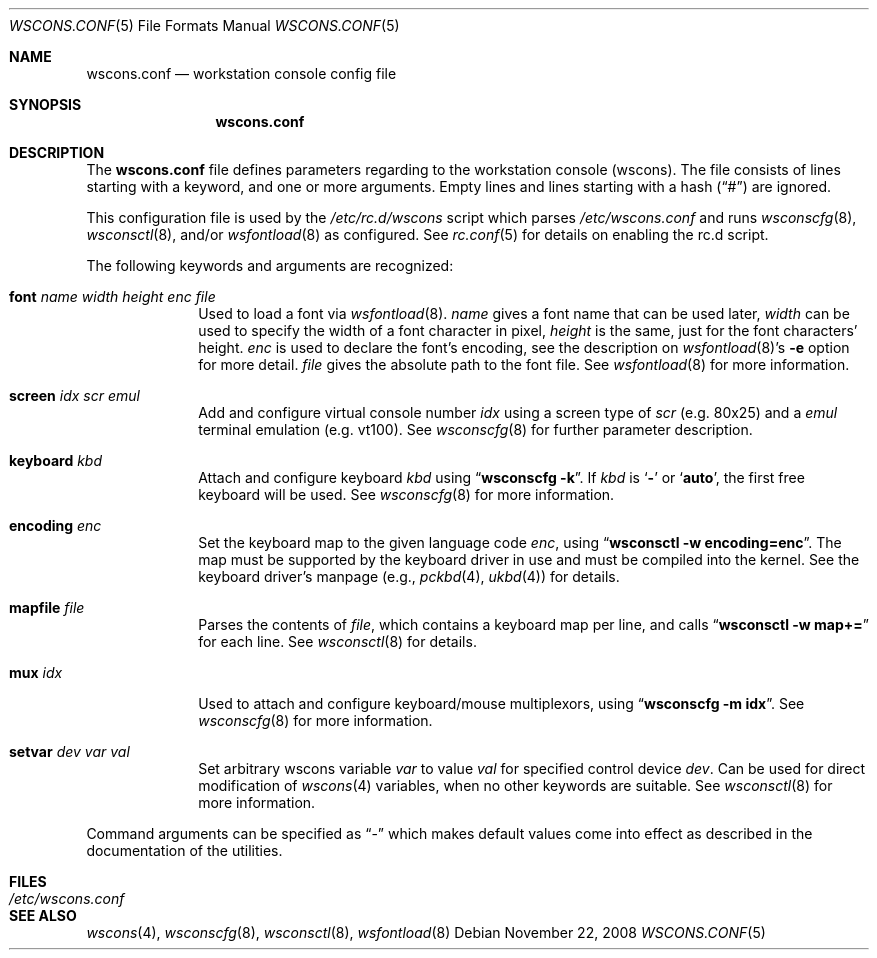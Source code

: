 .\"	$NetBSD$
.\"
.\" Copyright (c) 2000-2008 The NetBSD Foundation, Inc.
.\" All rights reserved.
.\"
.\" This code is derived from software contributed to The NetBSD Foundation
.\" by Hubert Feyrer <hubert@feyrer.de>.
.\"
.\" Redistribution and use in source and binary forms, with or without
.\" modification, are permitted provided that the following conditions
.\" are met:
.\" 1. Redistributions of source code must retain the above copyright
.\"    notice, this list of conditions and the following disclaimer.
.\" 2. Redistributions in binary form must reproduce the above copyright
.\"    notice, this list of conditions and the following disclaimer in the
.\"    documentation and/or other materials provided with the distribution.
.\"
.\" THIS SOFTWARE IS PROVIDED BY THE NETBSD FOUNDATION, INC. AND CONTRIBUTORS
.\" ``AS IS'' AND ANY EXPRESS OR IMPLIED WARRANTIES, INCLUDING, BUT NOT LIMITED
.\" TO, THE IMPLIED WARRANTIES OF MERCHANTABILITY AND FITNESS FOR A PARTICULAR
.\" PURPOSE ARE DISCLAIMED.  IN NO EVENT SHALL THE FOUNDATION OR CONTRIBUTORS
.\" BE LIABLE FOR ANY DIRECT, INDIRECT, INCIDENTAL, SPECIAL, EXEMPLARY, OR
.\" CONSEQUENTIAL DAMAGES (INCLUDING, BUT NOT LIMITED TO, PROCUREMENT OF
.\" SUBSTITUTE GOODS OR SERVICES; LOSS OF USE, DATA, OR PROFITS; OR BUSINESS
.\" INTERRUPTION) HOWEVER CAUSED AND ON ANY THEORY OF LIABILITY, WHETHER IN
.\" CONTRACT, STRICT LIABILITY, OR TORT (INCLUDING NEGLIGENCE OR OTHERWISE)
.\" ARISING IN ANY WAY OUT OF THE USE OF THIS SOFTWARE, EVEN IF ADVISED OF THE
.\" POSSIBILITY OF SUCH DAMAGE.
.\"
.Dd November 22, 2008
.Dt WSCONS.CONF 5
.Os
.Sh NAME
.Nm wscons.conf
.Nd workstation console config file
.Sh SYNOPSIS
.Nm
.Sh DESCRIPTION
The
.Nm
file defines parameters regarding to the workstation console (wscons).
The file consists of lines starting with a keyword, and one or more arguments.
Empty lines and lines starting with a hash
.Pq Dq \&#
are ignored.
.Pp
This configuration file is used by the
.Pa /etc/rc.d/wscons
script which parses
.Pa /etc/wscons.conf
and runs
.Xr wsconscfg 8 ,
.Xr wsconsctl 8 ,
and/or
.Xr wsfontload 8
as configured.
See
.Xr rc.conf 5
for details on enabling the rc.d script.
.Pp
The following keywords and arguments are recognized:
.Bl -tag -width keyboard
.It Sy font Ar name Ar width Ar height Ar enc Ar file
Used to load a font via
.Xr wsfontload 8 .
.Ar name
gives a font name that can be used later,
.Ar width
can be used to specify the width of a font character in pixel,
.Ar height
is the same, just for the font characters' height.
.Ar enc
is used to declare the font's encoding, see the description on
.Xr wsfontload 8 Ns 's
.Fl e
option for more detail.
.Ar file
gives the absolute path to the font file.
See
.Xr wsfontload 8
for more information.
.
.It Sy screen Ar idx Ar scr Ar emul
Add and configure virtual console number
.Ar idx
using a screen type of
.Ar scr
(e.g. 80x25) and a
.Ar emul
terminal emulation (e.g. vt100). See
.Xr wsconscfg 8
for further parameter description.
.
.It Sy keyboard Ar kbd
Attach and configure keyboard
.Ar kbd
using
.Dq Li "wsconscfg -k" .
If
.Ar kbd
is
.Sq Li -
or
.Sq Li auto ,
the first free keyboard will be used.
See
.Xr wsconscfg 8
for more information.
.
.It Sy encoding Ar enc
Set the keyboard map to the given language code
.Ar enc ,
using
.Dq Li "wsconsctl -w encoding=enc" .
The map must be supported by the keyboard driver in use and must be
compiled into the kernel.
See the keyboard driver's manpage (e.g.,
.Xr pckbd 4 ,
.Xr ukbd 4 )
for details.
.
.It Sy mapfile Ar file
Parses the contents of
.Ar file ,
which contains a keyboard map per line, and calls
.Dq Li "wsconsctl -w map+="
for each line.
See
.Xr wsconsctl 8
for details.
.
.It Sy mux Ar idx
Used to attach and configure keyboard/mouse multiplexors, using
.Dq Li "wsconscfg -m idx" .
See
.Xr wsconscfg 8
for more information.
.
.It Sy setvar Ar dev Ar var Ar val
Set arbitrary wscons variable
.Ar var
to value
.Ar val
for specified control device
.Ar dev .
Can be used for direct modification of
.Xr wscons 4
variables, when no other keywords are suitable.
See
.Xr wsconsctl 8
for more information.
.El
.Pp
Command arguments can be specified as
.Dq -
which makes default values come into effect as described in the
documentation of the utilities.
.Sh FILES
.Bl -tag -width /etc/wscons.conf -compact
.It Pa /etc/wscons.conf
.El
.Sh SEE ALSO
.Xr wscons 4 ,
.Xr wsconscfg 8 ,
.Xr wsconsctl 8 ,
.Xr wsfontload 8
